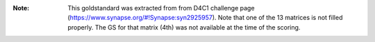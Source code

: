 :Note: This goldstandard was extracted from 
    from D4C1 challenge page (https://www.synapse.org/#!Synapse:syn2925957).
    Note that one of the 13 matrices is not filled properly. The GS for that
    matrix (4th) was not available at the time of the scoring.

